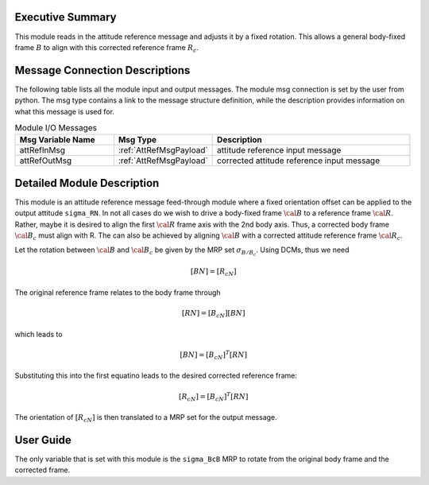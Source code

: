Executive Summary
-----------------
This module reads in the attitude reference message and adjusts it by a fixed rotation.  This allows a general body-fixed frame
:math:`B` to align with this corrected reference frame :math:`R_c`.

Message Connection Descriptions
-------------------------------
The following table lists all the module input and output messages.  
The module msg connection is set by the user from python.  
The msg type contains a link to the message structure definition, while the description 
provides information on what this message is used for.

.. list-table:: Module I/O Messages
    :widths: 25 25 50
    :header-rows: 1

    * - Msg Variable Name
      - Msg Type
      - Description
    * - attRefInMsg
      - :ref:`AttRefMsgPayload`
      - attitude reference input message
    * - attRefOutMsg
      - :ref:`AttRefMsgPayload`
      - corrected attitude reference input message

Detailed Module Description
---------------------------

This module is an attitude reference message feed-through module where a fixed orientation offset can be applied
to the output attitude ``sigma_RN``.  In not all cases do we wish to drive a body-fixed
frame :math:`\cal B` to a reference frame :math:`\cal R`.  Rather, maybe it is desired to align
the first :math:`\cal R` frame axis with the 2nd body axis.  Thus, a corrected body frame :math:`{\cal B}_c`
must align with R.  The can also be achieved by aligning :math:`\cal B` with a corrected attitude
reference frame :math:`{\cal R}_c`.

Let the rotation between :math:`\cal B` and :math:`{\cal B}_c` be given by the MRP set :math:`\sigma_{B/B_c}`.
Using DCMs, thus we need

.. math::
    [BN] = [R_cN]

The original reference frame relates to the body frame through

.. math::

    [RN] = [B_cN][BN]

which leads to

.. math::

    [BN] = [B_cN]^T [RN]

Substituting this into the first equatino leads to the desired corrected reference frame:

.. math::

    [R_cN] = [B_cN]^T [RN]

The orientation of :math:`[R_cN]` is then translated to a MRP set for the output message.


User Guide
----------

The only variable that is set with this module is the ``sigma_BcB`` MRP to rotate from the original
body frame and the corrected frame.

